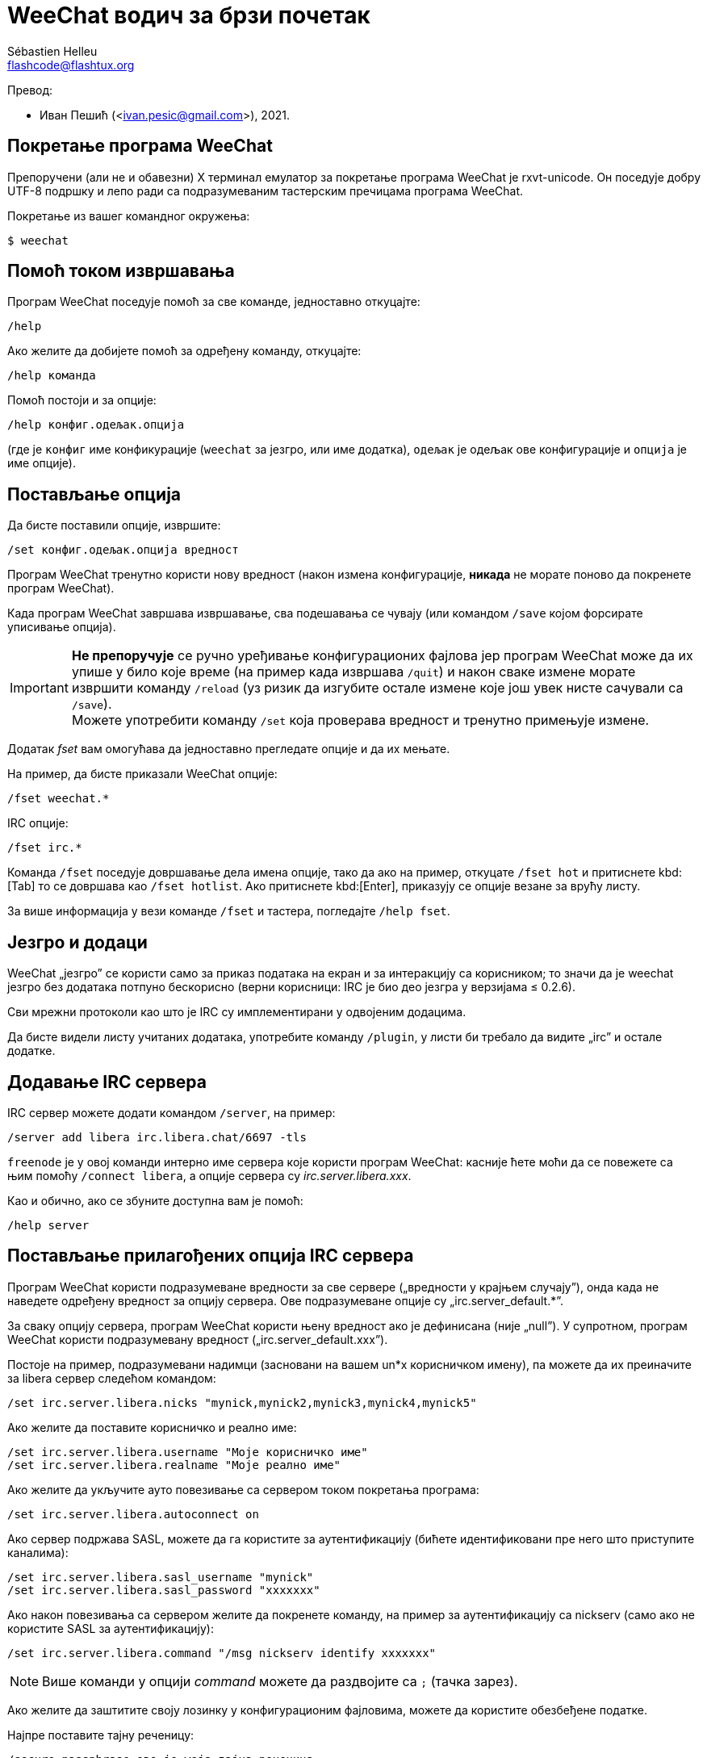 = WeeChat водич за брзи почетак
:author: Sébastien Helleu
:email: flashcode@flashtux.org
:lang: sr
:toc-title: Садржај

Превод:

* Иван Пешић (<ivan.pesic@gmail.com>), 2021.

[[start]]
== Покретање програма WeeChat

Препоручени (али не и обавезни) X терминал емулатор за покретање програма WeeChat је rxvt-unicode. Он поседује добру UTF-8 подршку и лепо ради са подразумеваним тастерским пречицама програма WeeChat.

Покретање из вашег командног окружења:

----
$ weechat
----

[[help]]
== Помоћ током извршавања

Програм WeeChat поседује помоћ за све команде, једноставно откуцајте:

----
/help
----

Ако желите да добијете помоћ за одређену команду, откуцајте:

----
/help команда
----

Помоћ постоји и за опције:

----
/help конфиг.одељак.опција
----

(где је `конфиг` име конфикурације (`weechat` за језгро, или име додатка), `одељак` је одељак ове конфигурације и `опција` је име опције).

[[options]]
== Постављање опција

Да бисте поставили опције, извршите:

----
/set конфиг.одељак.опција вредност
----

Програм WeeChat тренутно користи нову вредност (након измена конфигурације, *никада* не морате поново да покренете програм WeeChat).

Када програм WeeChat завршава извршавање, сва подешавања се чувају (или командом `/save` којом форсирате уписивање опција).

[IMPORTANT]
*Не препоручује* се ручно уређивање конфигурационих фајлова јер програм WeeChat може да их упише у било које време (на пример када извршава `/quit`) и након сваке измене морате извршити команду `/reload` (уз ризик да изгубите остале измене које још увек нисте сачували са `/save`). +
Можете употребити команду `/set` која проверава вредност и тренутно примењује измене.

Додатак _fset_ вам омогућава да једноставно прегледате опције и да их мењате.

На пример, да бисте приказали WeeChat опције:

----
/fset weechat.*
----

IRC опције:

----
/fset irc.*
----

Команда `/fset` поседује довршавање дела имена опције, тако да ако на пример, откуцате `/fset hot` и притиснете kbd:[Tab] то се довршава као `/fset hotlist`. Ако притиснете kbd:[Enter], приказују се опције везане за врућу листу.

За више информација у вези команде `/fset` и тастера, погледајте `/help fset`.

[[core_vs_plugins]]
== Језгро и додаци

WeeChat „језгро” се користи само за приказ података на екран и за интеракцију са корисником; то значи да је weechat језгро без додатака потпуно бескорисно (верни корисници: IRC је био део језгра у верзијама ≤ 0.2.6).

Сви мрежни протоколи као што је IRC су имплементирани у одвојеним додацима.

Да бисте видели листу учитаних додатака, употребите команду `/plugin`, у листи би требало да видите „irc” и остале додатке.

[[add_irc_server]]
== Додавање IRC сервера

IRC сервер можете додати командом `/server`, на пример:

----
/server add libera irc.libera.chat/6697 -tls
----

`freenode` је у овој команди интерно име сервера које користи програм WeeChat: касније ћете моћи да се повежете са њим помоћу `/connect libera`, а опције сервера су _irc.server.libera.xxx_.

Као и обично, ако се збуните доступна вам је помоћ:

----
/help server
----

[[irc_server_options]]
== Постављање прилагођених опција IRC сервера

Програм WeeChat користи подразумеване вредности за све сервере („вредности у крајњем случају”), онда када не наведете одређену вредност за опцију сервера. Ове подразумеване опције су „irc.server_default.*”.

За сваку опцију сервера, програм WeeChat користи њену вредност ако је дефинисана (није „null”). У супротном, програм WeeChat користи подразумевану вредност („irc.server_default.xxx”).

Постоје на пример, подразумевани надимци (засновани на вашем un*x корисничком имену), па можете да их преиначите за libera сервер следећом командом:

----
/set irc.server.libera.nicks "mynick,mynick2,mynick3,mynick4,mynick5"
----

Ако желите да поставите корисничко и реално име:

----
/set irc.server.libera.username "Моје корисничко име"
/set irc.server.libera.realname "Моје реално име"
----

Ако желите да укључите ауто повезивање са сервером током покретања програма:

----
/set irc.server.libera.autoconnect on
----

Ако сервер подржава SASL, можете да га користите за аутентификацију (бићете идентификовани пре него што приступите каналима):

----
/set irc.server.libera.sasl_username "mynick"
/set irc.server.libera.sasl_password "xxxxxxx"
----

Ако након повезивања са сервером желите да покренете команду, на пример за аутентификацију са nickserv (само ако не користите SASL за аутентификацију):

----
/set irc.server.libera.command "/msg nickserv identify xxxxxxx"
----

[NOTE]
Више команди у опцији _command_ можете да раздвојите са `;` (тачка зарез).

Ако желите да заштитите своју лозинку у конфигурационим фајловима, можете да користите обезбеђене податке.

Најпре поставите тајну реченицу:

----
/secure passphrase ово је моја тајна реченица
----

Затим додајте осигуране податке својом libera лозинком:

----
/secure set libera_password xxxxxxx
----

Затим у IRC опцијама поменутим изнад, уместо своје лозинке можете да користите `+${sec.data.libera_password}+`, на пример:

----
/set irc.server.libera.sasl_password "${sec.data.libera_password}"
----

Ако желите да се неким каналима аутоматски приступи када се повежете на сервер:

----
/set irc.server.libera.autojoin "#канал1,#канал2"
----

`/autojoin` команда вам омогућава да једноставно конфигуришете _autojoin_ опцију
(погледајте `/help autojoin`).

WeeChat такође можете подесити да аутоматски ажурира _autojoin_ опцију када
приступите каналу, или када га напустите:

----
/set irc.server_default.autojoin_dynamic on
----

Ако желите да уклоните вредност опције сервера и да уместо ње користите подразумевану вредност, на пример, да се користе подразумевани надимци (irc.server_default.nicks):

----
/unset irc.server.libera.nicks
----

Остале опције: можете да поставите остале опције командом („xxx” је име опције):

----
/set irc.server.libera.xxx вредност
----

[TIP]
Име и вредност опција можете да довршите тастером kbd:[Tab] и kbd:[Shift+Tab] за делимично довршавање (корисно је за дугачке речи као што је име опције).

[[connect_to_irc_server]]
== Повезивање са IRC сервером

----
/connect libera
----

Овом командом, програм WeeChat се повезује са libera сервером и аутоматски приступа каналима конфигурисаним „autojoin” опцијом сервера.

[NOTE]
Ова команда може да се искористи за креирање и повезивање са новим сервером без употребе команде `/server` (погледајте `/help connect`).

Подразумевано, бафери сервера се спајају са WeeChat _језгро_ бафером. Ако желите да се пребацујете између _језгро_ бафера и серверских бафера, можете да употребите kbd:[Ctrl+x].

Могуће је да се искључи аутоматско спајање серверских бафера тако да имате независне серверске бафере:

----
/set irc.look.server_buffer independent
----

[[join_part_irc_channels]]
== Join/part (приступ/напуштање) IRC канала

Приступ каналу:

----
/join #канал
----

Напуштање канала (уз остављање отвореног бафера):

----
/part [порука о напуштању]
----

Затварање бафера сервера, канала или приватног бафера (`/close` је алијас за `/buffer close`):

----
/close
----

[WARNING]
Затварање бафера сервера ће затворити и све бафере канала и приватне бафере.

Прекид везе са сервером, у баферу сервера:

----
/disconnect
----


[[irc_private_messages]]
== IRC приватне поруке

Отварање бафера и слање поруке другом кориснику (надимак _foo_):

----
/query foo ово је порука
----

Затварање приватног бафера:

----
/close
----

[[buffer_window]]
== Управљање баферима/прозорима

Бафер је компонента повезана са додатком која има број, категорију и име. Бафер садржи податке који се приказују на екрану.

Прозор је поглед на бафер. Подразумевано постоји само један прозор који приказује један бафер. Ако поделите екран, видећете више прозора са више бафера у исто време.

Команде којима се управља баферима и прозорима:

----
/buffer
/window
----

На пример, ако желите да свој екран поделите по вертикали на мали прозор (1/3 ширине), и велики прозор (2/3), употребите команду:

----
/window splitv 33
----

Ако желите да уклоните поделу:

----
/window merge
----

[[key_bindings]]
== Тастерске пречице

Програм WeeChat подразумевано користи многе тастере. Сви они се налазе у документацији, али би требало да знате барем оне најважније:

- kbd:[Alt+←] / kbd:[Alt+→] или kbd:[F5] / kbd:[F6]: прелаз на претходни/наредни бафер
- kbd:[F1] / kbd:[F2]: скроловање линије са листом бафера („buflist”)
- kbd:[F7] / kbd:[F8]: прелаз на претходни/наредни прозор (када је екран издељен)
- kbd:[F9] / kbd:[F10]: скроловање насловне траке
- kbd:[F11] / kbd:[F12]: скроловање листе надимака
- kbd:[Tab]: довршавање текста у траци за унос, као у вашем командном окружењу
- kbd:[PgUp] / kbd:[PgDn]: скроловање текста у текућем баферу
- kbd:[Alt+a]: скок на бафер са активношћу (у врућој листи)

У зависности од ваше тастатуре и/или ваших потреба, можете поново да вежете команду помоћу `/key` команде. Користан тастер је kbd:[Alt+k] којим можете да пронађете кодове тастера.

На пример, ако желите да вежете kbd:[Alt+!] са командом `/buffer close`:

----
/key bind (притисните alt-k) (притисните alt-!) /buffer close
----

Добићете следећу командну линију:

----
/key bind meta-! /buffer close
----

Ако желите да уклоните тастер:

----
/key unbind meta-!
----

[[plugins_scripts]]
== Додаци/скрипте

На неким дистрибуцијама као што је Debian, додаци су доступни кроз посебан пакет (као што је weechat-plugins). Додаци се аутоматски учитавају када се пронађу (молимо вас да погледате документацију програма WeeChat у вези учитавања/уклањања из меморије додатака или скрипти).

За програм WeeChat су доступне многе спољне скрипте (које су приложили корисници), можете да их преузмете и инсталирате из репозиторијума командом `/script`, на пример:

----
/script install go.py
----

За више детаља погледајте `/help script`.

Листа скрипти је доступна у WeeChat са `/script` или на
https://weechat.org/scripts/[овој страници ^↗^,window=_blank].

[[more_doc]]
== Још документације

Сада можете почети да користите WeeChat и ако имате било каквих питања
прочитате
https://weechat.org/doc/[ЧПП/документацију ^↗^,window=_blank].

Уживајте у коришћењу програма WeeChat!
